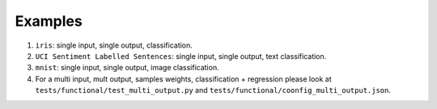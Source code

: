 ========
Examples
========

#. ``iris``: single input, single output, classification.

#. ``UCI Sentiment Labelled Sentences``: single input, single output, text classification.

#. ``mnist``: single input, single output, image classification.

#. For a multi input, mult output, samples weights, classification + regression please look
   at ``tests/functional/test_multi_output.py`` and ``tests/functional/coonfig_multi_output.json``.
